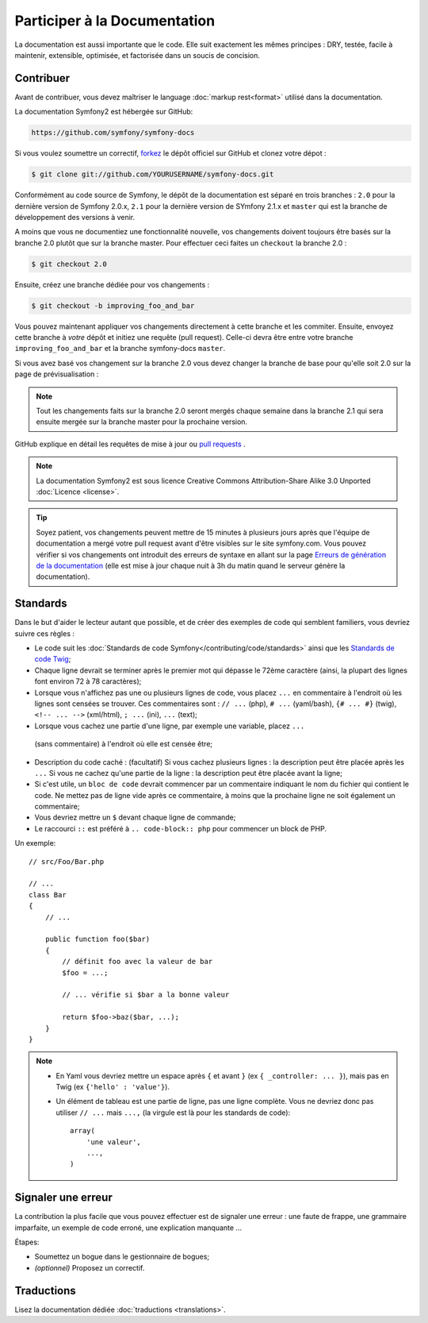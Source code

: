 Participer à la Documentation
=============================

La documentation est aussi importante que le code. Elle suit exactement les 
mêmes principes :
DRY, testée, facile à maintenir, extensible, optimisée, et factorisée dans un
soucis de concision.

Contribuer
----------

Avant de contribuer, vous devez maîtriser le language :doc:`markup rest<format>`
utilisé dans la documentation.

La documentation Symfony2 est hébergée sur GitHub:

.. code-block:: text

    https://github.com/symfony/symfony-docs

Si vous voulez soumettre un correctif, `forkez`_ le dépôt officiel sur GitHub et
clonez votre dépot :

.. code-block:: bash

    $ git clone git://github.com/YOURUSERNAME/symfony-docs.git

Conformément au code source de Symfony, le dépôt de la documentation est séparé en trois
branches : ``2.0`` pour la dernière version de Symfony 2.0.x, ``2.1`` pour la
dernière version de SYmfony 2.1.x et ``master`` qui est la branche de développement
des versions à venir.

A moins que vous ne documentiez une fonctionnalité nouvelle, vos changements
doivent toujours être basés sur la branche 2.0 plutôt que sur la branche master.
Pour effectuer ceci faites un ``checkout`` la branche 2.0 :

.. code-block:: bash

    $ git checkout 2.0


Ensuite, créez une branche dédiée pour vos changements :

.. code-block:: bash

    $ git checkout -b improving_foo_and_bar

Vous pouvez maintenant appliquer vos changements directement à cette branche et 
les commiter. Ensuite, envoyez cette branche à *votre* dépôt et
initiez une requête (pull request). Celle-ci devra être entre votre branche
``improving_foo_and_bar`` et la branche symfony-docs ``master``.

.. image:: /images/docs-pull-request.png
   :align: center

Si vous avez basé vos changement sur la branche 2.0 vous devez changer la branche
de base pour qu'elle soit 2.0 sur la page de prévisualisation :

.. image:: /images/docs-pull-request-change-base.png
   :align: center

.. note::
  
  Tout les changements faits sur la branche 2.0 seront mergés chaque semaine dans la
  branche 2.1 qui sera ensuite mergée sur la branche master pour la prochaine version.

GitHub explique en détail les requêtes de mise à jour ou `pull requests`_ .

.. note::

    La documentation Symfony2 est sous licence Creative Commons
    Attribution-Share Alike 3.0 Unported :doc:`Licence <license>`.

.. tip::

    Soyez patient, vos changements peuvent mettre de 15 minutes à plusieurs jours
    après que l'équipe de documentation a mergé votre pull request avant d'être visibles
    sur le site symfony.com. Vous pouvez vérifier si vos changements ont introduit des
    erreurs de syntaxe en allant sur la page `Erreurs de génération de la documentation`_
    (elle est mise à jour chaque nuit à 3h du matin quand le serveur génère la documentation).

Standards
---------

Dans le but d'aider le lecteur autant que possible, et de créer des exemples
de code qui semblent familiers, vous devriez suivre ces règles :

* Le code suit les :doc:`Standards de code Symfony</contributing/code/standards>`
  ainsi que les `Standards de code Twig`_;
* Chaque ligne devrait se terminer après le premier mot qui dépasse le 72ème caractère
  (ainsi, la plupart des lignes font environ 72 à 78 caractères);
* Lorsque vous n'affichez pas une ou plusieurs lignes de code, vous placez ``...`` en 
  commentaire à l'endroit où les lignes sont censées se trouver. Ces commentaires sont : 
  ``// ...`` (php), ``# ...`` (yaml/bash), ``{# ... #}`` (twig), 
  ``<!-- ... -->`` (xml/html), ``; ...`` (ini), ``...`` (text);
* Lorsque vous cachez une partie d'une ligne, par exemple une variable, placez ``...`` 
 (sans commentaire) à l'endroit où elle est censée être;
* Description du code caché : (facultatif)
  Si vous cachez plusieurs lignes : la description peut être placée après les ``...``
  Si vous ne cachez qu'une partie de la ligne : la description peut être placée avant la ligne;
* Si c'est utile, un ``bloc de code`` devrait commencer par un commentaire indiquant le nom du
  fichier qui contient le code. Ne mettez pas de ligne vide après ce commentaire, à moins que
  la prochaine ligne ne soit également un commentaire;
* Vous devriez mettre un ``$`` devant chaque ligne de commande;
* Le raccourci ``::`` est préféré à ``.. code-block:: php`` pour commencer un block de PHP.

Un exemple::

    // src/Foo/Bar.php

    // ...
    class Bar
    {
        // ...

        public function foo($bar)
        {
            // définit foo avec la valeur de bar
            $foo = ...;

            // ... vérifie si $bar a la bonne valeur

            return $foo->baz($bar, ...);
        }
    }

.. note::

    * En Yaml vous devriez mettre un espace après ``{`` et avant ``}`` (ex ``{ _controller: ... }``),
      mais pas en Twig (ex ``{'hello' : 'value'}``).
    * Un élément de tableau est une partie de ligne, pas une ligne complète. Vous ne devriez donc pas
      utiliser ``// ...`` mais ``...,`` (la virgule est là pour les standards de code)::

        array(
            'une valeur',
            ...,
        )


Signaler une erreur
-------------------

La contribution la plus facile que vous pouvez effectuer est de signaler une 
erreur : une faute de frappe, une grammaire imparfaite, un exemple de code erroné, une 
explication manquante ...

Étapes:

* Soumettez un bogue dans le gestionnaire de bogues;

* *(optionnel)* Proposez un correctif.

Traductions
-----------

Lisez la documentation dédiée :doc:`traductions <translations>`.

.. _`forkez`: https://help.github.com/articles/fork-a-repo
.. _`pull requests`: https://help.github.com/articles/using-pull-requests
.. _`Erreurs de génération de la documentation`: http://symfony.com/doc/build_errors
.. _`Standards de code Twig`: http://twig.sensiolabs.org/doc/coding_standards.html
